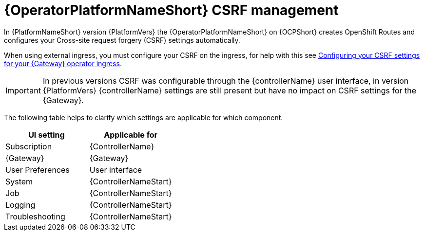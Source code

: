 :_mod-docs-content-type: CONCEPT

[id="con-operator-csrf-management_{context}"]

= {OperatorPlatformNameShort} CSRF management

[role="_abstract"]

In {PlatformNameShort} version {PlatformVers} the {OperatorPlatformNameShort} on {OCPShort} creates OpenShift Routes and configures your Cross-site request forgery (CSRF) settings automatically. 

When using external ingress, you must configure your CSRF on the ingress, for help with this see link:{BaseURL}/red_hat_ansible_automation_platform/{PlatformVers}/html-single/installing_on_openshift_container_platform/index#proc-operator-config-csrf-gateway_operator-configure-gateway[Configuring your CSRF settings for your {Gateway} operator ingress].

[IMPORTANT]
====
In previous versions CSRF was configurable through the {controllerName} user interface, in version {PlatformVers} {controllerName} settings are still present but have no impact on CSRF settings for the {Gateway}.
====

The following table helps to clarify which settings are applicable for which component. 

[cols=2*a,options="header"]
|===
| *UI setting* | *Applicable for*
|
Subscription
|
{ControllerName}
|
{Gateway}
|
{Gateway}
|
User Preferences
|
User interface
|
System
|
{ControllerNameStart}
|
Job
|
{ControllerNameStart}
|
Logging
|
{ControllerNameStart}
|
Troubleshooting
|
{ControllerNameStart}
|===